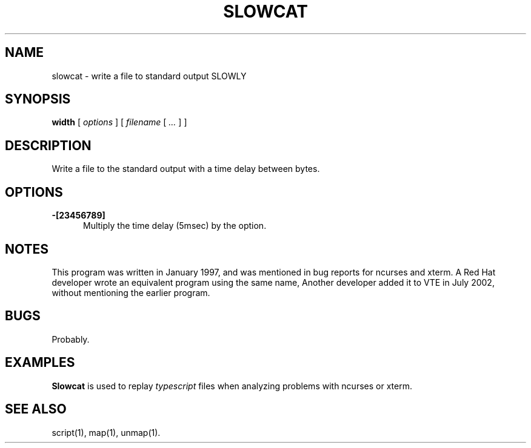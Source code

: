 .\" $Id: slowcat.1,v 1.6 2024/07/12 22:56:16 tom Exp $
.TH SLOWCAT 1 2024-07-12 "MiscTools" "User commands"
.hy 0
.SH NAME
slowcat \-
write a file to standard output SLOWLY
.SH SYNOPSIS
.B width
[
.I options
] [
.I filename
[
.I ...
]
]
.
.SH DESCRIPTION
Write a file to the standard output with a time delay between bytes.
.
.SH OPTIONS
.TP 5
.B \-[23456789]
Multiply the time delay (5msec) by the option.
.
.SH NOTES
This program was written in January 1997,
and was mentioned in bug reports for ncurses and xterm.
A Red Hat developer wrote an equivalent program
using the same name,
Another developer added it to VTE in July 2002,
without mentioning the earlier program.
.
.SH BUGS
.
Probably.
.
.SH EXAMPLES
.
\fBSlowcat\fR is used to replay \fItypescript\fP files when analyzing
problems with ncurses or xterm.
.
.SH SEE ALSO
script(1),
map(1),
unmap(1).
